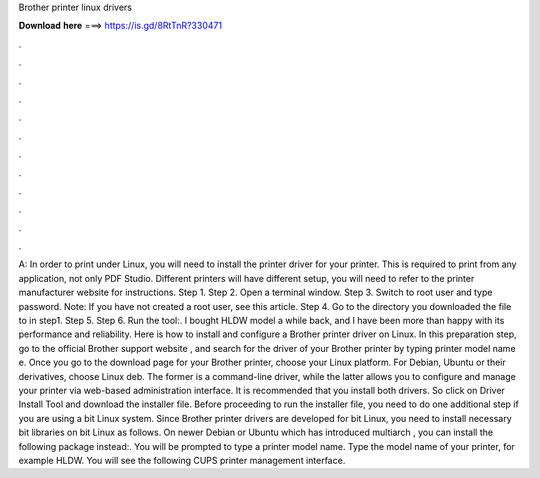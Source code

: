 Brother printer linux drivers

𝐃𝐨𝐰𝐧𝐥𝐨𝐚𝐝 𝐡𝐞𝐫𝐞 ===> https://is.gd/8RtTnR?330471

.

.

.

.

.

.

.

.

.

.

.

.

A: In order to print under Linux, you will need to install the printer driver for your printer. This is required to print from any application, not only PDF Studio. Different printers will have different setup, you will need to refer to the printer manufacturer website for instructions. Step 1. Step 2. Open a terminal window.
Step 3. Switch to root user and type password. Note: If you have not created a root user, see this article. Step 4. Go to the directory you downloaded the file to in step1. Step 5. Step 6. Run the tool:. I bought HLDW model a while back, and I have been more than happy with its performance and reliability. Here is how to install and configure a Brother printer driver on Linux. In this preparation step, go to the official Brother support website , and search for the driver of your Brother printer by typing printer model name e.
Once you go to the download page for your Brother printer, choose your Linux platform. For Debian, Ubuntu or their derivatives, choose Linux deb. The former is a command-line driver, while the latter allows you to configure and manage your printer via web-based administration interface. It is recommended that you install both drivers. So click on Driver Install Tool and download the installer file. Before proceeding to run the installer file, you need to do one additional step if you are using a bit Linux system.
Since Brother printer drivers are developed for bit Linux, you need to install necessary bit libraries on bit Linux as follows. On newer Debian or Ubuntu which has introduced multiarch , you can install the following package instead:. You will be prompted to type a printer model name. Type the model name of your printer, for example HLDW. You will see the following CUPS printer management interface.